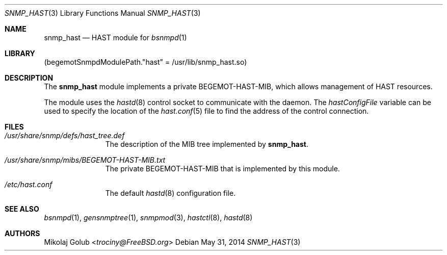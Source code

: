 .\"-
.\" Copyright (c) 2013 Mikolaj Golub <trociny@FreeBSD.org>
.\" All rights reserved.
.\"
.\" Redistribution and use in source and binary forms, with or without
.\" modification, are permitted provided that the following conditions
.\" are met:
.\" 1. Redistributions of source code must retain the above copyright
.\"    notice, this list of conditions and the following disclaimer.
.\" 2. Redistributions in binary form must reproduce the above copyright
.\"    notice, this list of conditions and the following disclaimer in the
.\"    documentation and/or other materials provided with the distribution.
.\"
.\" THIS SOFTWARE IS PROVIDED BY THE REGENTS AND CONTRIBUTORS ``AS IS'' AND
.\" ANY EXPRESS OR IMPLIED WARRANTIES, INCLUDING, BUT NOT LIMITED TO, THE
.\" IMPLIED WARRANTIES OF MERCHANTABILITY AND FITNESS FOR A PARTICULAR PURPOSE
.\" ARE DISCLAIMED.  IN NO EVENT SHALL THE REGENTS OR CONTRIBUTORS BE LIABLE
.\" FOR ANY DIRECT, INDIRECT, INCIDENTAL, SPECIAL, EXEMPLARY, OR CONSEQUENTIAL
.\" DAMAGES (INCLUDING, BUT NOT LIMITED TO, PROCUREMENT OF SUBSTITUTE GOODS
.\" OR SERVICES; LOSS OF USE, DATA, OR PROFITS; OR BUSINESS INTERRUPTION)
.\" HOWEVER CAUSED AND ON ANY THEORY OF LIABILITY, WHETHER IN CONTRACT, STRICT
.\" LIABILITY, OR TORT (INCLUDING NEGLIGENCE OR OTHERWISE) ARISING IN ANY WAY
.\" OUT OF THE USE OF THIS SOFTWARE, EVEN IF ADVISED OF THE POSSIBILITY OF
.\" SUCH DAMAGE.
.\"
.\" $FreeBSD: releng/11.0/usr.sbin/bsnmpd/modules/snmp_hast/snmp_hast.3 267668 2014-06-20 09:57:27Z bapt $
.\"
.Dd May 31, 2014
.Dt SNMP_HAST 3
.Os
.Sh NAME
.Nm snmp_hast
.Nd "HAST module for"
.Xr bsnmpd 1
.Sh LIBRARY
.Pq begemotSnmpdModulePath."hast" = "/usr/lib/snmp_hast.so"
.Sh DESCRIPTION
The
.Nm snmp_hast
module implements a private BEGEMOT-HAST-MIB, which allows
management of HAST resources.
.Pp
The module uses the
.Xr hastd 8
control socket to communicate with the daemon.
The
.Va hastConfigFile
variable can be used to specify the location of the
.Xr hast.conf 5
file to find the address of the control connection.
.Sh FILES
.Bl -tag -width "XXXXXXXXX"
.It Pa /usr/share/snmp/defs/hast_tree.def
The description of the MIB tree implemented by
.Nm .
.It Pa /usr/share/snmp/mibs/BEGEMOT-HAST-MIB.txt
The private BEGEMOT-HAST-MIB that is implemented by this module.
.It Pa /etc/hast.conf
The default
.Xr hastd 8
configuration file.
.El
.Sh SEE ALSO
.Xr bsnmpd 1 ,
.Xr gensnmptree 1 ,
.Xr snmpmod 3 ,
.Xr hastctl 8 ,
.Xr hastd 8
.Sh AUTHORS
.An Mikolaj Golub Aq Mt trociny@FreeBSD.org
